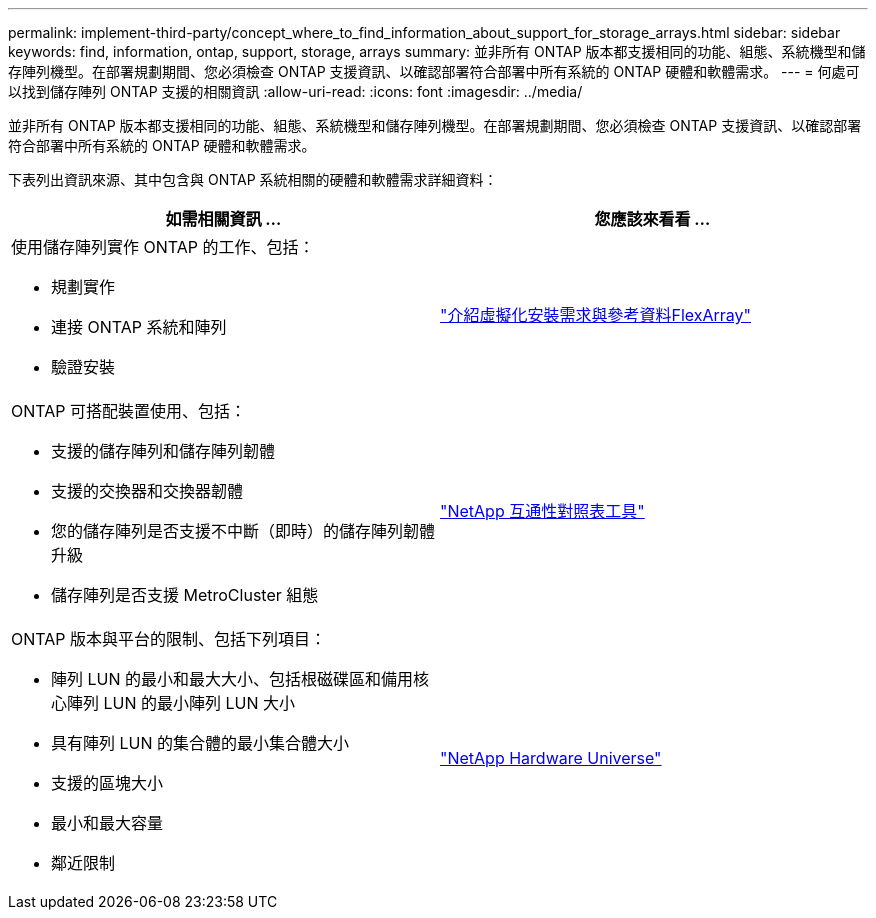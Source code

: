 ---
permalink: implement-third-party/concept_where_to_find_information_about_support_for_storage_arrays.html 
sidebar: sidebar 
keywords: find, information, ontap, support, storage, arrays 
summary: 並非所有 ONTAP 版本都支援相同的功能、組態、系統機型和儲存陣列機型。在部署規劃期間、您必須檢查 ONTAP 支援資訊、以確認部署符合部署中所有系統的 ONTAP 硬體和軟體需求。 
---
= 何處可以找到儲存陣列 ONTAP 支援的相關資訊
:allow-uri-read: 
:icons: font
:imagesdir: ../media/


[role="lead"]
並非所有 ONTAP 版本都支援相同的功能、組態、系統機型和儲存陣列機型。在部署規劃期間、您必須檢查 ONTAP 支援資訊、以確認部署符合部署中所有系統的 ONTAP 硬體和軟體需求。

下表列出資訊來源、其中包含與 ONTAP 系統相關的硬體和軟體需求詳細資料：

[cols="2*"]
|===
| 如需相關資訊 ... | 您應該來看看 ... 


 a| 
使用儲存陣列實作 ONTAP 的工作、包括：

* 規劃實作
* 連接 ONTAP 系統和陣列
* 驗證安裝

 a| 
https://docs.netapp.com/us-en/ontap-flexarray/install/index.html["介紹虛擬化安裝需求與參考資料FlexArray"]



 a| 
ONTAP 可搭配裝置使用、包括：

* 支援的儲存陣列和儲存陣列韌體
* 支援的交換器和交換器韌體
* 您的儲存陣列是否支援不中斷（即時）的儲存陣列韌體升級
* 儲存陣列是否支援 MetroCluster 組態

 a| 
https://mysupport.netapp.com/matrix["NetApp 互通性對照表工具"]



 a| 
ONTAP 版本與平台的限制、包括下列項目：

* 陣列 LUN 的最小和最大大小、包括根磁碟區和備用核心陣列 LUN 的最小陣列 LUN 大小
* 具有陣列 LUN 的集合體的最小集合體大小
* 支援的區塊大小
* 最小和最大容量
* 鄰近限制

 a| 
https://hwu.netapp.com["NetApp Hardware Universe"]

|===